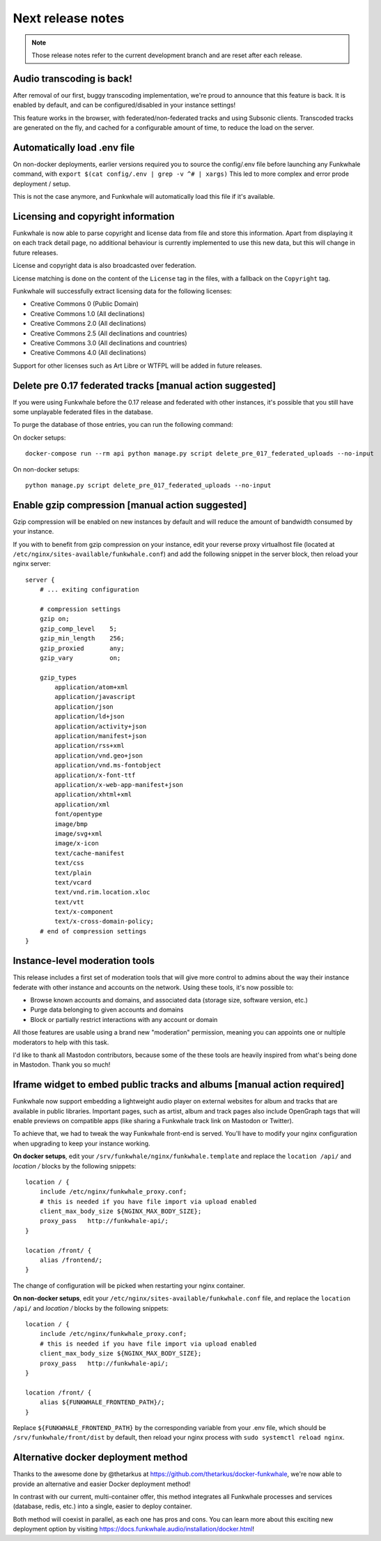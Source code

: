 Next release notes
==================

.. note::

    Those release notes refer to the current development branch and are reset
    after each release.

Audio transcoding is back!
--------------------------

After removal of our first, buggy transcoding implementation, we're proud to announce
that this feature is back. It is enabled by default, and can be configured/disabled
in your instance settings!

This feature works in the browser, with federated/non-federated tracks and using Subsonic clients.
Transcoded tracks are generated on the fly, and cached for a configurable amount of time,
to reduce the load on the server.


Automatically load .env file
----------------------------

On non-docker deployments, earlier versions required you to source
the config/.env file before launching any Funkwhale command, with ``export $(cat config/.env | grep -v ^# | xargs)``
This led to more complex and error prode deployment / setup.

This is not the case anymore, and Funkwhale will automatically load this file if it's available.

Licensing and copyright information
-----------------------------------

Funkwhale is now able to parse copyright and license data from file and store
this information. Apart from displaying it on each track detail page,
no additional behaviour is currently implemented to use this new data, but this
will change in future releases.

License and copyright data is also broadcasted over federation.

License matching is done on the content of the ``License`` tag in the files,
with a fallback on the ``Copyright`` tag.

Funkwhale will successfully extract licensing data for the following licenses:

- Creative Commons 0 (Public Domain)
- Creative Commons 1.0 (All declinations)
- Creative Commons 2.0 (All declinations)
- Creative Commons 2.5 (All declinations and countries)
- Creative Commons 3.0 (All declinations and countries)
- Creative Commons 4.0 (All declinations)

Support for other licenses such as Art Libre or WTFPL will be added in future releases.



Delete pre 0.17 federated tracks [manual action suggested]
----------------------------------------------------------

If you were using Funkwhale before the 0.17 release and federated with other instances,
it's possible that you still have some unplayable federated files in the database.

To purge the database of those entries, you can run the following command:

On docker setups::

    docker-compose run --rm api python manage.py script delete_pre_017_federated_uploads --no-input

On non-docker setups::

    python manage.py script delete_pre_017_federated_uploads --no-input



Enable gzip compression [manual action suggested]
-------------------------------------------------

Gzip compression will be enabled on new instances by default
and will reduce the amount of bandwidth consumed by your instance.

If you with to benefit from gzip compression on your instance,
edit your reverse proxy virtualhost file (located at ``/etc/nginx/sites-available/funkwhale.conf``) and add the following snippet
in the server block, then reload your nginx server::

    server {
        # ... exiting configuration

        # compression settings
        gzip on;
        gzip_comp_level    5;
        gzip_min_length    256;
        gzip_proxied       any;
        gzip_vary          on;

        gzip_types
            application/atom+xml
            application/javascript
            application/json
            application/ld+json
            application/activity+json
            application/manifest+json
            application/rss+xml
            application/vnd.geo+json
            application/vnd.ms-fontobject
            application/x-font-ttf
            application/x-web-app-manifest+json
            application/xhtml+xml
            application/xml
            font/opentype
            image/bmp
            image/svg+xml
            image/x-icon
            text/cache-manifest
            text/css
            text/plain
            text/vcard
            text/vnd.rim.location.xloc
            text/vtt
            text/x-component
            text/x-cross-domain-policy;
        # end of compression settings
    }

Instance-level moderation tools
-------------------------------

This release includes a first set of moderation tools that will give more control
to admins about the way their instance federate with other instance and accounts on the network.
Using these tools, it's now possible to:

- Browse known accounts and domains, and associated data (storage size, software version, etc.)
- Purge data belonging to given accounts and domains
- Block or partially restrict interactions with any account or domain

All those features are usable using a brand new "moderation" permission, meaning
you can appoints one or nultiple moderators to help with this task.

I'd like to thank all Mastodon contributors, because some of the these tools are heavily
inspired from what's being done in Mastodon. Thank you so much!


Iframe widget to embed public tracks and albums [manual action required]
------------------------------------------------------------------------

Funkwhale now support embedding a lightweight audio player on external websites
for album and tracks that are available in public libraries. Important pages,
such as artist, album and track pages also include OpenGraph tags that will
enable previews on compatible apps (like sharing a Funkwhale track link on Mastodon
or Twitter).

To achieve that, we had to tweak the way Funkwhale front-end is served. You'll have
to modify your nginx configuration when upgrading to keep your instance working.

**On docker setups**, edit your ``/srv/funkwhale/nginx/funkwhale.template`` and replace
the ``location /api/`` and `location /` blocks by the following snippets::

    location / {
        include /etc/nginx/funkwhale_proxy.conf;
        # this is needed if you have file import via upload enabled
        client_max_body_size ${NGINX_MAX_BODY_SIZE};
        proxy_pass   http://funkwhale-api/;
    }

    location /front/ {
        alias /frontend/;
    }

The change of configuration will be picked when restarting your nginx container.

**On non-docker setups**, edit your ``/etc/nginx/sites-available/funkwhale.conf`` file,
and replace the ``location /api/`` and `location /` blocks by the following snippets::


    location / {
        include /etc/nginx/funkwhale_proxy.conf;
        # this is needed if you have file import via upload enabled
        client_max_body_size ${NGINX_MAX_BODY_SIZE};
        proxy_pass   http://funkwhale-api/;
    }

    location /front/ {
        alias ${FUNKWHALE_FRONTEND_PATH}/;
    }

Replace ``${FUNKWHALE_FRONTEND_PATH}`` by the corresponding variable from your .env file,
which should be ``/srv/funkwhale/front/dist`` by default, then reload your nginx process with
``sudo systemctl reload nginx``.


Alternative docker deployment method
------------------------------------

Thanks to the awesome done by @thetarkus at https://github.com/thetarkus/docker-funkwhale,
we're now able to provide an alternative and easier Docker deployment method!

In contrast with our current, multi-container offer, this method integrates
all Funkwhale processes and services (database, redis, etc.) into a single, easier to deploy container.

Both method will coexist in parallel, as each one has pros and cons. You can learn more
about this exciting new deployment option by visiting https://docs.funkwhale.audio/installation/docker.html!
